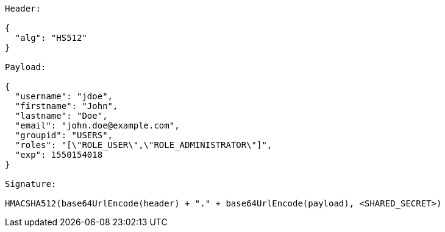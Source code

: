 [source,options="nowrap"]
----
Header:

{
  "alg": "HS512"
}

Payload:

{
  "username": "jdoe",
  "firstname": "John",
  "lastname": "Doe",
  "email": "john.doe@example.com",
  "groupid": "USERS",
  "roles": "[\"ROLE_USER\",\"ROLE_ADMINISTRATOR\"]",
  "exp": 1550154018
}

Signature:

HMACSHA512(base64UrlEncode(header) + "." + base64UrlEncode(payload), <SHARED_SECRET>)
----